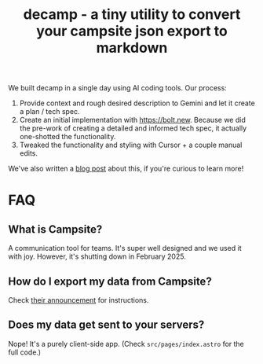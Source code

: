 #+TITLE: decamp - a tiny utility to convert your campsite json export to markdown

We built decamp in a single day using AI coding tools. Our process:
1. Provide context and rough desired description to Gemini and let it create a
   plan / tech spec.
2. Create an initial implementation with https://bolt.new. Because we did the
   pre-work of creating a detailed and informed tech spec, it actually
   one-shotted the functionality.
3. Tweaked the functionality and styling with Cursor + a couple manual edits.

We've also written a [[https://socialtechnologylab.com/blog/decamp][blog post]] about this, if you're curious to learn more!

* FAQ

** What is Campsite?

A communication tool for teams. It's super well designed and we used it with
joy. However, it's shutting down in February 2025.

** How do I export my data from Campsite?

Check [[https://www.campsite.com/blog/campsite-winding-down][their announcement]] for instructions.

** Does my data get sent to your servers?

Nope! It's a purely client-side app. (Check =src/pages/index.astro= for the
full code.)
